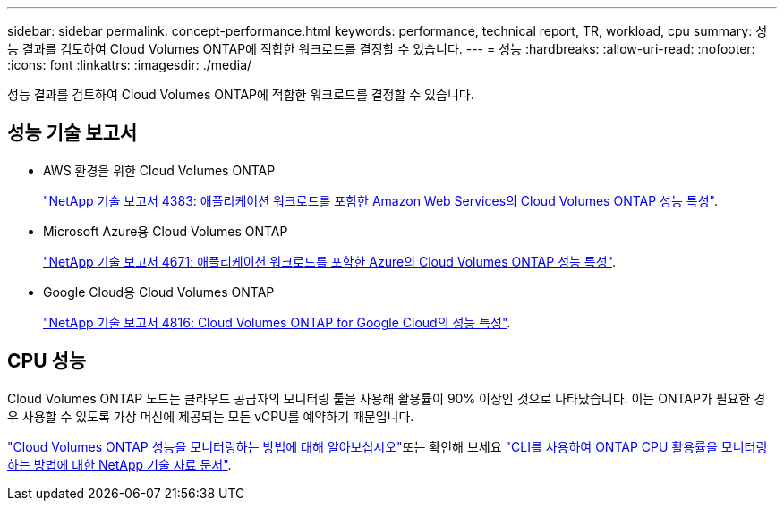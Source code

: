---
sidebar: sidebar 
permalink: concept-performance.html 
keywords: performance, technical report, TR, workload, cpu 
summary: 성능 결과를 검토하여 Cloud Volumes ONTAP에 적합한 워크로드를 결정할 수 있습니다. 
---
= 성능
:hardbreaks:
:allow-uri-read: 
:nofooter: 
:icons: font
:linkattrs: 
:imagesdir: ./media/


[role="lead"]
성능 결과를 검토하여 Cloud Volumes ONTAP에 적합한 워크로드를 결정할 수 있습니다.



== 성능 기술 보고서

* AWS 환경을 위한 Cloud Volumes ONTAP
+
https://www.netapp.com/us/media/tr-4383.pdf["NetApp 기술 보고서 4383: 애플리케이션 워크로드를 포함한 Amazon Web Services의 Cloud Volumes ONTAP 성능 특성"^].

* Microsoft Azure용 Cloud Volumes ONTAP
+
https://www.netapp.com/us/media/tr-4671.pdf["NetApp 기술 보고서 4671: 애플리케이션 워크로드를 포함한 Azure의 Cloud Volumes ONTAP 성능 특성"^].

* Google Cloud용 Cloud Volumes ONTAP
+
https://www.netapp.com/us/media/tr-4816.pdf["NetApp 기술 보고서 4816: Cloud Volumes ONTAP for Google Cloud의 성능 특성"^].





== CPU 성능

Cloud Volumes ONTAP 노드는 클라우드 공급자의 모니터링 툴을 사용해 활용률이 90% 이상인 것으로 나타났습니다. 이는 ONTAP가 필요한 경우 사용할 수 있도록 가상 머신에 제공되는 모든 vCPU를 예약하기 때문입니다.

https://docs.netapp.com/us-en/cloud-manager-monitoring/concept-monitoring.html["Cloud Volumes ONTAP 성능을 모니터링하는 방법에 대해 알아보십시오"^]또는 확인해 보세요 https://kb.netapp.com/Advice_and_Troubleshooting/Data_Storage_Software/ONTAP_OS/Monitoring_CPU_utilization_before_an_ONTAP_upgrade["CLI를 사용하여 ONTAP CPU 활용률을 모니터링하는 방법에 대한 NetApp 기술 자료 문서"^].
